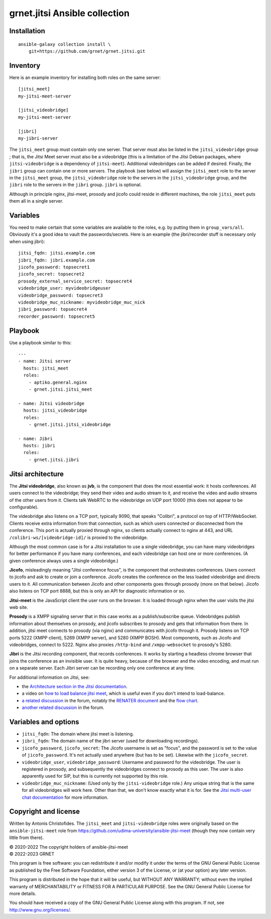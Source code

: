 ==============================
grnet.jitsi Ansible collection
==============================

Installation
============

::

  ansible-galaxy collection install \
      git+https://github.com/grnet/grnet.jitsi.git

Inventory
=========

Here is an example inventory for installing both roles on the same
server::

    [jitsi_meet]
    my-jitsi-meet-server

    [jitsi_videobridge]
    my-jitsi-meet-server

    [jibri]
    my-jibri-server

The ``jitsi_meet`` group must contain only one server. That server must
also be listed in the ``jitsi_videobridge`` group ; that is, the Jitsi
Meet server must also be a videobridge (this is a limitation of the
Jitsi Debian packages, where ``jitsi-videobridge`` is a dependency of
``jitsi-meet``). Additional videobridges can be added if desired.
Finally, the ``jibri`` group can contain one or more servers. The
playbook (see below) will assign the ``jitsi_meet`` role to the server
in the ``jitsi_meet`` group, the ``jitsi_videobridge`` role to the
servers in the ``jitsi_videobridge`` group, and the ``jibri`` role to
the servers in the ``jibri`` group. ``jibri`` is optional.

Although in principle nginx, jitsi-meet, prosody and jicofo could reside
in different machines, the role ``jitsi_meet`` puts them all in a single
server.

Variables
=========

You need to make certain that some variables are available to the
roles, e.g. by putting them in ``group_vars/all``. Obviously it's a good
idea to vault the passwords/secrets. Here is an example (the
jibri/recorder stuff is necessary only when using jibri)::

    jitsi_fqdn: jitsi.example.com
    jibri_fqdn: jibri.example.com
    jicofo_password: topsecret1
    jicofo_secret: topsecret2
    prosody_external_service_secret: topsecret4
    videobridge_user: myvideobridgeuser
    videobridge_password: topsecret3
    videobridge_muc_nickname: myvideobridge_muc_nick
    jibri_password: topsecret4
    recorder_password: topsecret5

Playbook
========

Use a playbook similar to this::

    ---
    - name: Jitsi server
      hosts: jitsi_meet
      roles:
        - aptiko.general.nginx
        - grnet.jitsi.jitsi_meet

    - name: Jitsi videobridge
      hosts: jitsi_videobridge
      roles:
        - grnet.jitsi.jitsi_videobridge

    - name: Jibri
      hosts: jibri
      roles:
        - grnet.jitsi.jibri

Jitsi architecture
==================

The **Jitsi videobridge**, also known as **jvb**, is the component that
does the most essential work: it hosts conferences. All users connect to
the videobridge; they send their video and audio stream to it, and
receive the video and audio streams of the other users from it. Clients
talk WebRTC to the videobridge on UDP port 10000 (this does not appear
to be configurable).

The videobridge also listens on a TCP port, typically 9090, that speaks
"Colibri", a protocol on top of HTTP/WebSocket. Clients receive extra
information from that connection, such as which users connected or
disconnected from the conference. This port is actually proxied through
nginx, so clients actually connect to nginx at 443, and URL
``/colibri-ws/[videobridge-id]/`` is proxied to the videobridge.

Although the most common case is for a Jitsi installation to use a
single videobridge, you can have many videobridges for better
performance if you have many conferences, and each videobridge can host
one or more conferences. (A given conference always uses a single
videobridge.)

**Jicofo**, misleadingly meaning "Jitsi conference focus", is the
component that orchestrates conferences. Users connect to jicofo and ask
to create or join a conference. Jicofo creates the conference on the
less loaded videobridge and directs users to it. All communication
between Jicofo and other components goes through prosody (more on that
below). Jicofo also listens on TCP port 8888, but this is only an API
for diagnostic information or so.

**Jitsi-meet** is the JavaScript client the user runs on the browser. It
is loaded through nginx when the user visits the jitsi web site.

**Prosody** is a XMPP signaling server that in this case works as a
publish/subscribe queue. Videobridges publish information about
themselves on prosody, and jicofo subscribes to prosody and gets that
information from there. In addition, jitsi meet connects to prosody (via
nginx) and communicates with jicofo through it. Prosody listens on TCP
ports 5222 (XMPP client), 5269 (XMPP server), and 5280 (XMPP BOSH). Most
components, such as Jicofo and videobridges, connect to 5222. Nginx
also proxies ``/http-bind`` and ``/xmpp-websocket`` to prosody's 5280.

**Jibri** is the Jitsi recording component, that records conferences. It
works by starting a headless chrome browser that joins the conference as
an invisible user. It is quite heavy, because of the browser and the
video encoding, and must run on a separate server. Each Jibri server can
be recording only one conference at any time.

For additional information on Jitsi, see:

- the `Architecture section in the Jitsi documentation`_.
- a video on `how to load balance jitsi meet`_, which is useful
  even if you don't intend to load-balance.
- `a related discussion`_ in the forum, notably the `RENATER
  document`_ and the `flow chart`_.
- `another related discussion`_ in the forum.

.. _architecture section in the Jitsi documentation: https://jitsi.github.io/handbook/docs/architecture/
.. _how to load balance jitsi meet: https://www.youtube.com/watch?v=LyGV4uW8km8
.. _a related discussion: https://community.jitsi.org/t/architecture-design-of-jicofo/14906/2
.. _renater document: https://conf-ng.jres.org/2015/document_revision_1830.html?download
.. _flow chart: https://go.gliffy.com/go/publish/image/7649541/L.png
.. _another related discussion: https://community.jitsi.org/t/jicofo-and-prosody-ports/119669/1

Variables and options
=====================

- ``jitsi_fqdn``: The domain where jitsi meet is listening.
- ``jibri_fqdn``: The domain name of the jibri server (used for
  downloading recordings).
- ``jicofo_password``, ``jicofo_secret``: The Jicofo username is set as
  "focus", and the password is set to the value of ``jicofo_password``.
  It's not actually used anywhere (but has to be set). Likewise with the
  ``jicofo_secret``.
- ``videobridge_user``, ``videobridge_password``: Username and password for
  the videobridge. The user is registered in prosody, and subsequently
  the videobridges connect to prosody as this user. The user is also
  apparently used for SIP, but this is currently not supported by this
  role.
- ``videobridge_muc_nickname``: (Used only by the ``jitsi-videobridge``
  role.) Any unique string that is the same for all videobridges will
  work here. Other than that, we don't know exactly what it is for. See
  the `Jitsi multi-user chat documentation`_ for more information.

.. _jitsi multi-user chat documentation: https://github.com/jitsi/jitsi-videobridge/blob/master/doc/muc.md

Copyright and license
=====================

Written by Antonis Christofides. The ``jitsi_meet`` and
``jitsi-videobridge`` roles were originally based on the
``ansible-jitsi-meet`` role from
https://github.com/udima-university/ansible-jitsi-meet (though they now
contain very little from there).

| © 2020-2022 The copyright holders of ansible-jitsi-meet
| © 2022-2023 GRNET

This program is free software: you can redistribute it and/or modify
it under the terms of the GNU General Public License as published by
the Free Software Foundation, either version 3 of the License, or
(at your option) any later version.

This program is distributed in the hope that it will be useful,
but WITHOUT ANY WARRANTY; without even the implied warranty of
MERCHANTABILITY or FITNESS FOR A PARTICULAR PURPOSE.  See the
GNU General Public License for more details.

You should have received a copy of the GNU General Public License
along with this program.  If not, see http://www.gnu.org/licenses/.
